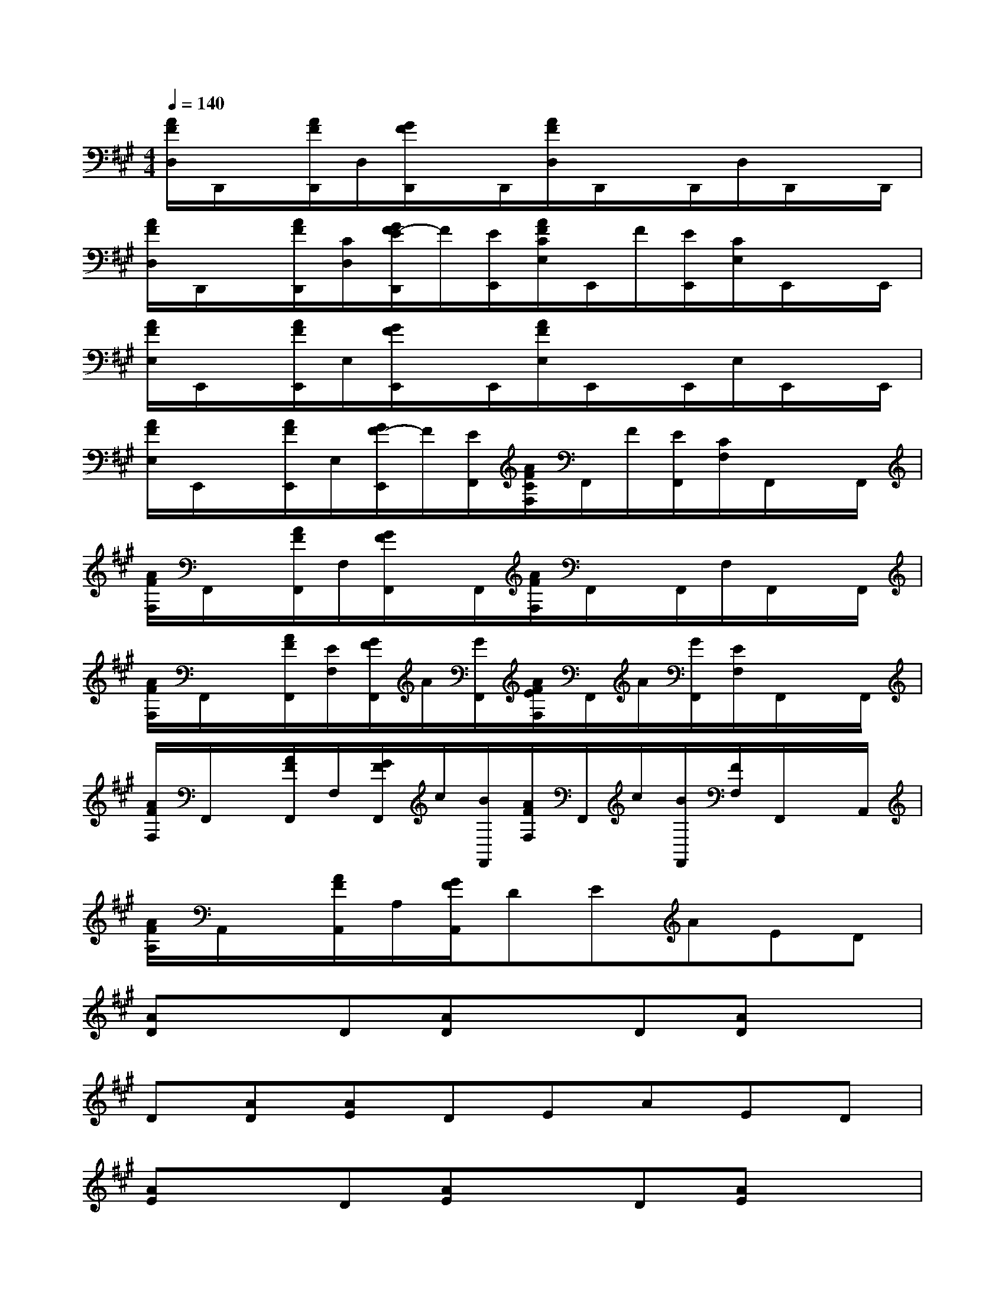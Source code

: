 X:1
T:
M:4/4
L:1/8
Q:1/4=140
K:A%3sharps
V:1
[A/2F/2D,/2]D,,/2x/2[A/2F/2D,,/2]D,/2[G/2F/2D,,/2]x/2D,,/2[A/2F/2D,/2]D,,/2x/2D,,/2D,/2D,,/2x/2D,,/2|
[A/2F/2D,/2]D,,/2x/2[A/2F/2D,,/2][C/2D,/2][G/2F/2-E/2D,,/2]F/2[E/2E,,/2][A/2F/2C/2E,/2]E,,/2F/2[E/2E,,/2][C/2E,/2]E,,/2x/2E,,/2|
[A/2F/2E,/2]E,,/2x/2[A/2F/2E,,/2]E,/2[G/2F/2E,,/2]x/2E,,/2[A/2F/2E,/2]E,,/2x/2E,,/2E,/2E,,/2x/2E,,/2|
[A/2F/2E,/2]E,,/2x/2[A/2F/2E,,/2]E,/2[G/2F/2-E,,/2]F/2[E/2F,,/2][A/2F/2C/2F,/2]F,,/2F/2[E/2F,,/2][C/2F,/2]F,,/2x/2F,,/2|
[A/2F/2F,/2]F,,/2x/2[A/2F/2F,,/2]F,/2[G/2F/2F,,/2]x/2F,,/2[A/2F/2F,/2]F,,/2x/2F,,/2F,/2F,,/2x/2F,,/2|
[A/2F/2F,/2]F,,/2x/2[A/2F/2F,,/2][E/2F,/2][G/2F/2F,,/2]A/2[G/2F,,/2][A/2F/2E/2F,/2]F,,/2A/2[G/2F,,/2][E/2F,/2]F,,/2x/2F,,/2|
[A/2F/2F,/2]F,,/2x/2[A/2F/2F,,/2]F,/2[G/2F/2F,,/2]c/2[B/2F,,/2][A/2F/2F,/2]F,,/2c/2[B/2F,,/2][F/2F,/2]F,,/2x/2A,,/2|
[A/2F/2A,/2]A,,/2x/2[A/2F/2A,,/2]A,/2[G/2F/2A,,/2]DEAED|
[AD]xD[AD]xD[AD]x|
D[AD][AE]DEAED|
[AE]xD[AE]xD[AE]x|
D[BE][cE]xE[cF]xE|
[cF]xE[cF]xE[cF]x|
B[AF][AF]xE[cF]xE|
[cF]xE[cF]xE[cF]x|
B[AF][AF]D[A/2F/2E/2-]E/2A/2-[A/2F/2]ED